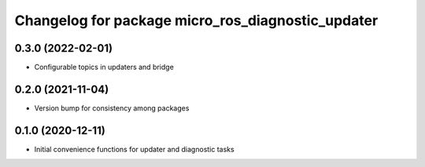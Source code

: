 ^^^^^^^^^^^^^^^^^^^^^^^^^^^^^^^^^^^^^^^^^^^^^^^^^^
Changelog for package micro_ros_diagnostic_updater
^^^^^^^^^^^^^^^^^^^^^^^^^^^^^^^^^^^^^^^^^^^^^^^^^^

0.3.0 (2022-02-01)
------------------
* Configurable topics in updaters and bridge

0.2.0 (2021-11-04)
------------------
* Version bump for consistency among packages

0.1.0 (2020-12-11)
------------------
* Initial convenience functions for updater and diagnostic tasks
